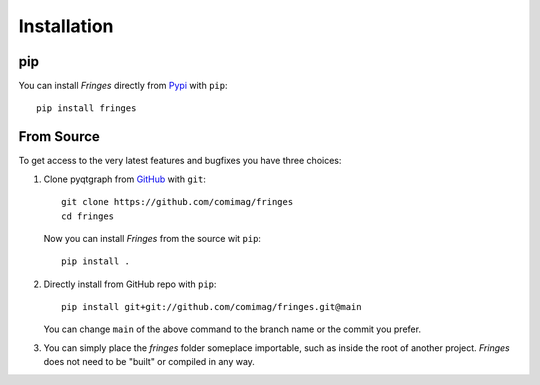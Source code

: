 Installation
============

pip
---

You can install `Fringes` directly from `Pypi <https://pypi.org/>`_ with ``pip``::

    pip install fringes

From Source
-----------

To get access to the very latest features and bugfixes you have three choices:

1. Clone pyqtgraph from `GitHub <https://github.com/>`_ with ``git``::

    git clone https://github.com/comimag/fringes
    cd fringes

   Now you can install `Fringes` from the source wit ``pip``::

    pip install .

2. Directly install from GitHub repo with ``pip``::

    pip install git+git://github.com/comimag/fringes.git@main

   You can change ``main`` of the above command to the branch name or the
   commit you prefer.

3. You can simply place the `fringes` folder someplace importable, such as
   inside the root of another project. `Fringes` does not need to be "built" or
   compiled in any way.
